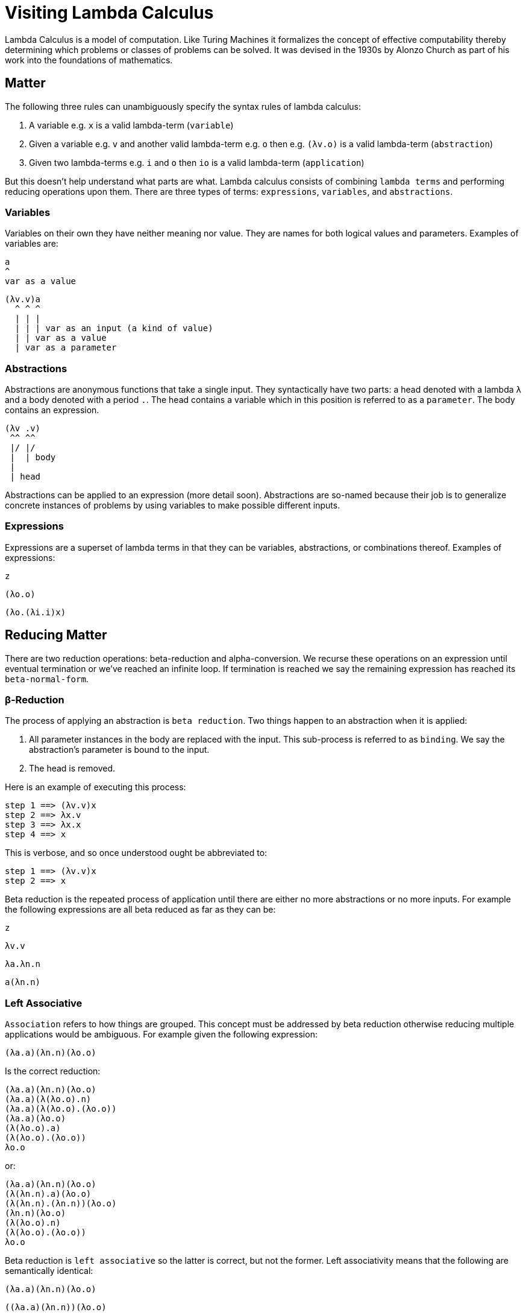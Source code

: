 # Visiting Lambda Calculus

Lambda Calculus is a model of computation. Like Turing Machines it formalizes the concept of effective computability thereby determining which problems or classes of problems can be solved. It was devised in the 1930s by Alonzo Church as part of his work into the foundations of mathematics.

## Matter

The following three rules can unambiguously specify the syntax rules of lambda calculus:

. A variable e.g. `x` is a valid lambda-term (`variable`)
. Given a variable e.g. `v` and another valid lambda-term e.g. `o` then e.g. `(λv.o)` is a valid lambda-term (`abstraction`)
. Given two lambda-terms e.g. `i` and `o` then `io` is a valid lambda-term (`application`)

But this doesn't help understand what parts are what. Lambda calculus consists of combining `lambda terms` and performing reducing operations upon them. There are three types of terms: `expressions`, `variables`, and `abstractions`.

### Variables

Variables on their own they have neither meaning nor value. They are names for both logical values and parameters. Examples of variables are:

```
a
^
var as a value
```
```
(λv.v)a
  ^ ^ ^
  | | |
  | | | var as an input (a kind of value)
  | | var as a value
  | var as a parameter
```

### Abstractions

Abstractions are anonymous functions that take a single input. They syntactically have two parts: a head denoted with a lambda `λ` and a body denoted with a period `.`. The head contains a variable which in this position is referred to as a `parameter`. The body contains an expression.

```
(λv .v)
 ^^ ^^
 |/ |/
 |  | body
 |
 | head
```

Abstractions can be applied to an expression (more detail soon). Abstractions are so-named because their job is to generalize concrete instances of problems by using variables to make possible different inputs.

### Expressions

Expressions are a superset of lambda terms in that they can be variables, abstractions, or combinations thereof. Examples of expressions:

```
z
```
```
(λo.o)
```
```
(λo.(λi.i)x)
```

## Reducing Matter

There are two reduction operations: beta-reduction and alpha-conversion. We recurse these operations on an expression until eventual termination or we've reached an infinite loop. If termination is reached we say the remaining expression has reached its `beta-normal-form`.

### β-Reduction

The process of applying an abstraction is `beta reduction`. Two things happen to an abstraction when it is applied:

. All parameter instances in the body are replaced with the input. This sub-process is referred to as `binding`. We say the abstraction's parameter is bound to the input.
. The head is removed.

Here is an example of executing this process:

```
step 1 ==> (λv.v)x
step 2 ==> λx.v
step 3 ==> λx.x
step 4 ==> x
```

This is verbose, and so once understood ought be abbreviated to:

```
step 1 ==> (λv.v)x
step 2 ==> x
```

Beta reduction is the repeated process of application until there are either no more abstractions or no more inputs. For example the following expressions are all beta reduced as far as they can be:

```
z
```
```
λv.v
```
```
λa.λn.n
```
```
a(λn.n)
```

### Left Associative

`Association` refers to how things are grouped. This concept must be addressed by beta reduction otherwise reducing multiple applications would be ambiguous. For example given the following expression:

```
(λa.a)(λn.n)(λo.o)
```

Is the correct reduction:

```
(λa.a)(λn.n)(λo.o)
(λa.a)(λ(λo.o).n)
(λa.a)(λ(λo.o).(λo.o))
(λa.a)(λo.o)
(λ(λo.o).a)
(λ(λo.o).(λo.o))
λo.o
```

or:

```
(λa.a)(λn.n)(λo.o)
(λ(λn.n).a)(λo.o)
(λ(λn.n).(λn.n))(λo.o)
(λn.n)(λo.o)
(λ(λo.o).n)
(λ(λo.o).(λo.o))
λo.o
```

Beta reduction is `left associative` so the latter is correct, but not the former. Left associativity means that the following are semantically identical:

```
(λa.a)(λn.n)(λo.o)
```
```
((λa.a)(λn.n))(λo.o)
```

While the following are not _not_ semantically identical:

```
(λa.a)(λn.n)(λo.o)
```
```
(λa.a)((λn.n)(λo.o))
```

## Free Variables

Free variables are variables that are not bound by an abstraction. This means a variable within the abstraction whose name is not found in the head of the abstraction or any ancestor abstraction enclosing this one. For example in the following variables `o` and `e` are both free:

```
(λu.oe)
```

As they are here too:

```
(λi.(λu.oe))
```

However here they are bound by the grandparent and great-grandparent abstractions:

```
(λo.(λe.(λi.(λu.oe))))
```

When applying an abstraction with free variables the head is eliminated as normal but said free variables do not get replaced. Therefore the input is effectively discarded. For example in the following application variable `c` is discarded:

```
(λx.i)
(λx.i)c
(λ[x:=c].i)
i
```

## Alpha Equivalence

What is the difference between the following:

```
(λu.u)
```
```
(λi.i)
```
```
(λo.o)
```

The answer is that there is no difference because parameter names do not affect semantics. This kind of equivalence is called `alpha  equivalence`.

However when a body contains free variables then alpha equivalence is not possible. This makes sense because the free variables could potential refer to different expressions.


## Capture-Avoiding Substitutions

When doing substitutions it may seem that the variable names in the substitution do not matter but as we have seen with with alpha equivalence we must take care with free variables. Specifically when substituting we must be careful not to accidently transform fre variables into bound ones.

Consider this expression:

```
((λa.(λe.a))(λo.e))i
```

And see if you can spot the bug in the following reduction of it:

```
((λe.(λo.e))o)i
(λe[e:=o].(λo.e))i
(λo.o)i
i
```

What has gone wrong here? ...The constant function `(λo.e)` morphed into the identity function `(λo.o)`! Here's a version with the bug fixed:

```
((λe.(λo.e))o)i
(λe[e:=z].(λo.e))i
(λo.z)i
z
```

Any time substituting an expression would lead to a free variable being captured we must rename the free variable. That can mean renaming a standalone variable or a variable inside an abstraction

A case with free variable being within an abstraction as input:

Wrong:
```
(λo.(λe.o))(λu.e)i
(λo[o=(λu.e)].(λe.o))i
(λe.(λu.e))i
        ^ Bug, this was free, is now bound
(λe[e:=i].(λu.e))
       ^ This i should have become discarded
(λu.i)
    ^ But nope
```

Correct:

```
(λo.(λe.o))(λu.e)i
(λo[o=(λu.z)].(λe.o))i
          ^ Rename...
(λe.(λu.z))i
        ^ ...to stay free
(λe[e:=i].(λu.z))
       ^ Unlike before this i is correctly discarded
(λu.z)
```

## Appendix A: Breaking down the name

"Lambda" is the 11th letter in the Greek alphabet and looks like: "λ" lowercase or "Λ" uppercase. It existed in ancient Greek times. It is somehow related to the Phoenician letter called Lamed. It influenced at least the Latin letter L and the Cyrillic letter El "л". Today its upper and lowercase forms are also used as a symbol for many different things, e.g. the radioactive decay constant in nuclear physics.

"Calculus" is a method of calculation or reasoning.

## References

* https://stackoverflow.com/questions/11239262/what-is-meant-by-capture-avoiding-substitutions
* https://en.wikipedia.org/wiki/Lambda_calculus
